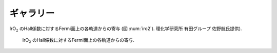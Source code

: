 ギャラリー
==========

IrO\ :math:`_2` のHall係数に対するFermi面上の各軌道からの寄与 (図 :num:`iro2`).
理化学研究所 有田グループ 佐野航氏提供).

.. _iro2:
     
.. figure:: ../figs/iro2.png

            IrO\ :math:`_2` のHall係数に対するFermi面上の各軌道からの寄与.

